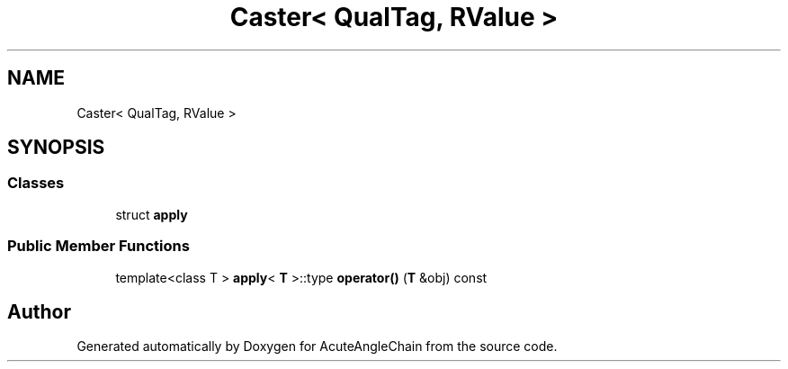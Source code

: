 .TH "Caster< QualTag, RValue >" 3 "Sun Jun 3 2018" "AcuteAngleChain" \" -*- nroff -*-
.ad l
.nh
.SH NAME
Caster< QualTag, RValue >
.SH SYNOPSIS
.br
.PP
.SS "Classes"

.in +1c
.ti -1c
.RI "struct \fBapply\fP"
.br
.in -1c
.SS "Public Member Functions"

.in +1c
.ti -1c
.RI "template<class T > \fBapply\fP< \fBT\fP >::type \fBoperator()\fP (\fBT\fP &obj) const"
.br
.in -1c

.SH "Author"
.PP 
Generated automatically by Doxygen for AcuteAngleChain from the source code\&.
